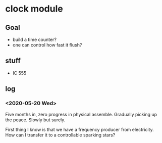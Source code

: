 * clock module
** Goal
- build a time counter?
- one can control how fast it flush?
** stuff
- IC 555
** log
*** <2020-05-20 Wed>
Five months in, zero progress in physical assemble. Gradually picking
up the peace. Slowly but surely.

First thing I know is that we have a frequency producer from
electricity. How can I transfer it to a controllable sparking stars?
